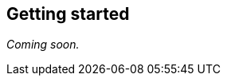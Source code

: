 [[windowsphone-getting-started]]
[role="chunk-page chunk-toc"]
== Getting started

// TODO
_Coming soon._
